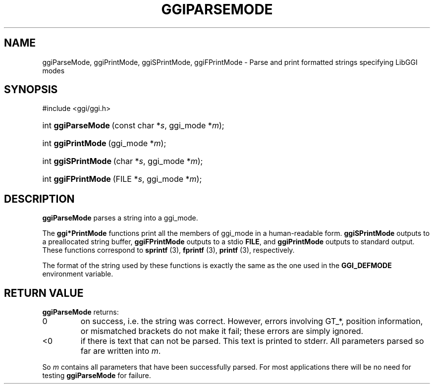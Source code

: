 .\"Generated by ggi version of db2man.xsl. Don't modify this, modify the source.
.de Sh \" Subsection
.br
.if t .Sp
.ne 5
.PP
\fB\\$1\fR
.PP
..
.de Sp \" Vertical space (when we can't use .PP)
.if t .sp .5v
.if n .sp
..
.de Ip \" List item
.br
.ie \\n(.$>=3 .ne \\$3
.el .ne 3
.IP "\\$1" \\$2
..
.TH "GGIPARSEMODE" 3 "" "" ""
.SH NAME
ggiParseMode, ggiPrintMode, ggiSPrintMode, ggiFPrintMode \- Parse and print formatted strings specifying LibGGI modes
.SH "SYNOPSIS"
.ad l
.hy 0

#include <ggi/ggi.h>
.sp
.HP 18
int\ \fBggiParseMode\fR\ (const\ char\ *\fIs\fR, ggi_mode\ *\fIm\fR);
.HP 18
int\ \fBggiPrintMode\fR\ (ggi_mode\ *\fIm\fR);
.HP 19
int\ \fBggiSPrintMode\fR\ (char\ *\fIs\fR, ggi_mode\ *\fIm\fR);
.HP 19
int\ \fBggiFPrintMode\fR\ (FILE\ *\fIs\fR, ggi_mode\ *\fIm\fR);
.ad
.hy

.SH "DESCRIPTION"

.PP
 \fBggiParseMode\fR parses a string into a ggi_mode.

.PP
The \fBggi*PrintMode\fR functions print all the members of ggi_mode in a human-readable form. \fBggiSPrintMode\fR outputs to a preallocated string buffer, \fBggiFPrintMode\fR outputs to a stdio \fBFILE\fR, and \fBggiPrintMode\fR outputs to standard output. These functions correspond to \fBsprintf \fR(3), \fBfprintf \fR(3), \fBprintf \fR(3), respectively.

.PP
The format of the string used by these functions is exactly the same as the one used in the \fBGGI_DEFMODE\fR environment variable.

.SH "RETURN VALUE"

.PP
 \fBggiParseMode\fR returns: 

.TP
0
on success, i.e. the string was correct. However, errors involving GT_*, position information, or mismatched brackets do not make it fail; these errors are simply ignored.

.TP
<0
if there is text that can not be parsed. This text is printed to stderr. All parameters parsed so far are written into \fIm\fR.
 

.PP
So \fIm\fR contains all parameters that have been successfully parsed. For most applications there will be no need for testing \fBggiParseMode\fR for failure.

